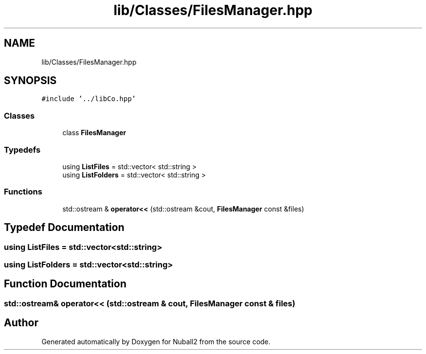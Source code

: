 .TH "lib/Classes/FilesManager.hpp" 3 "Mon Mar 25 2024" "Nuball2" \" -*- nroff -*-
.ad l
.nh
.SH NAME
lib/Classes/FilesManager.hpp
.SH SYNOPSIS
.br
.PP
\fC#include '\&.\&./libCo\&.hpp'\fP
.br

.SS "Classes"

.in +1c
.ti -1c
.RI "class \fBFilesManager\fP"
.br
.in -1c
.SS "Typedefs"

.in +1c
.ti -1c
.RI "using \fBListFiles\fP = std::vector< std::string >"
.br
.ti -1c
.RI "using \fBListFolders\fP = std::vector< std::string >"
.br
.in -1c
.SS "Functions"

.in +1c
.ti -1c
.RI "std::ostream & \fBoperator<<\fP (std::ostream &cout, \fBFilesManager\fP const &files)"
.br
.in -1c
.SH "Typedef Documentation"
.PP 
.SS "using \fBListFiles\fP =  std::vector<std::string>"

.SS "using \fBListFolders\fP =  std::vector<std::string>"

.SH "Function Documentation"
.PP 
.SS "std::ostream& operator<< (std::ostream & cout, \fBFilesManager\fP const & files)"

.SH "Author"
.PP 
Generated automatically by Doxygen for Nuball2 from the source code\&.
